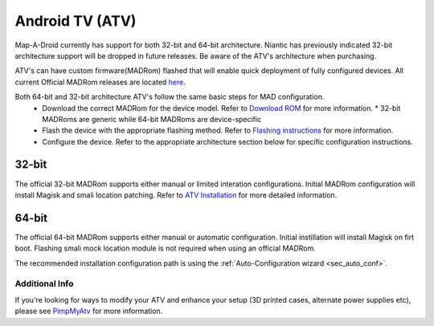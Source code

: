 =============
Android TV (ATV)
=============

Map-A-Droid currently has support for both 32-bit and 64-bit architecture. Niantic has previously indicated 32-bit architecture support will be dropped in future releases. Be aware of the ATV's architecture when purchasing.

ATV's can have custom firmware(MADRom) flashed that will enable quick deployment of fully configured devices.
All current Official MADRom releases are located `here <https://github.com/Map-A-Droid/MAD-ATV/releases>`_.

Both 64-bit and 32-bit architecture ATV's follow the same basic steps for MAD configuration.
 * Download the correct MADRom for the device model. Refer to `Download ROM <https://github.com/Map-A-Droid/MAD-ATV/wiki#download-rom>`_ for more information.
   * 32-bit MADRoms are generic while 64-bit MADRoms are device-specific
   
 * Flash the device with the appropriate flashing method. Refer to `Flashing instructions <https://github.com/Map-A-Droid/MAD-ATV/wiki#flashing-instructions>`_ for more information.
 * Configure the device. Refer to the appropriate architecture section below for specific configuration instructions.

32-bit
--------
The official 32-bit MADRom supports either manual or limited interation configurations. Initial MADRom configuration will install Magisk and smali location patching. 
Refer to `ATV Installation <https://github.com/Map-A-Droid/MAD-ATV/blob/master/README_installation.md>`_ for more detailed information.

64-bit
---------
The official 64-bit MADRom supports either manual or automatic configuration. Initial instillation will install Magisk on firt boot. Flashing smali mock location module is not required when using an official MADRom. 

The recommended installation configuration path is using the :ref:`Auto-Configuration wizard <sec_auto_conf>`.

Additional Info
================
If you're looking for ways to modify your ATV and enhance your setup (3D printed cases, alternate power supplies etc), please see `PimpMyAtv <https://github.com/madBeavis/PimpMyAtv>`_ for more information.
